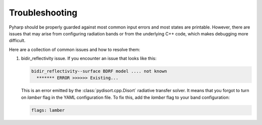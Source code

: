 Troubleshooting
===============

Pyharp should be properly guarded against most common input errors and most
states are printable. However, there are issues that may arise from configuring
radiation bands or from the underlying C++ code, which makes debugging more difficult.

Here are a collection of common issues and how to resolve them:

#. bidir_reflectivity issue.
   If you encounter an issue that looks like this:

   .. code-block:: text

      bidir_reflectivity--surface BDRF model .... not known
        ******* ERROR >>>>>> Existing...

   This is an error emitted by the :class:`pydisort.cpp.Disort` radiative transfer solver.
   It means that you forgot to turn on `lamber` flag in the YAML
   configuration file. To fix this, add the `lamber` flag to your band configuration:

   .. code-block:: yaml

      flags: lamber
